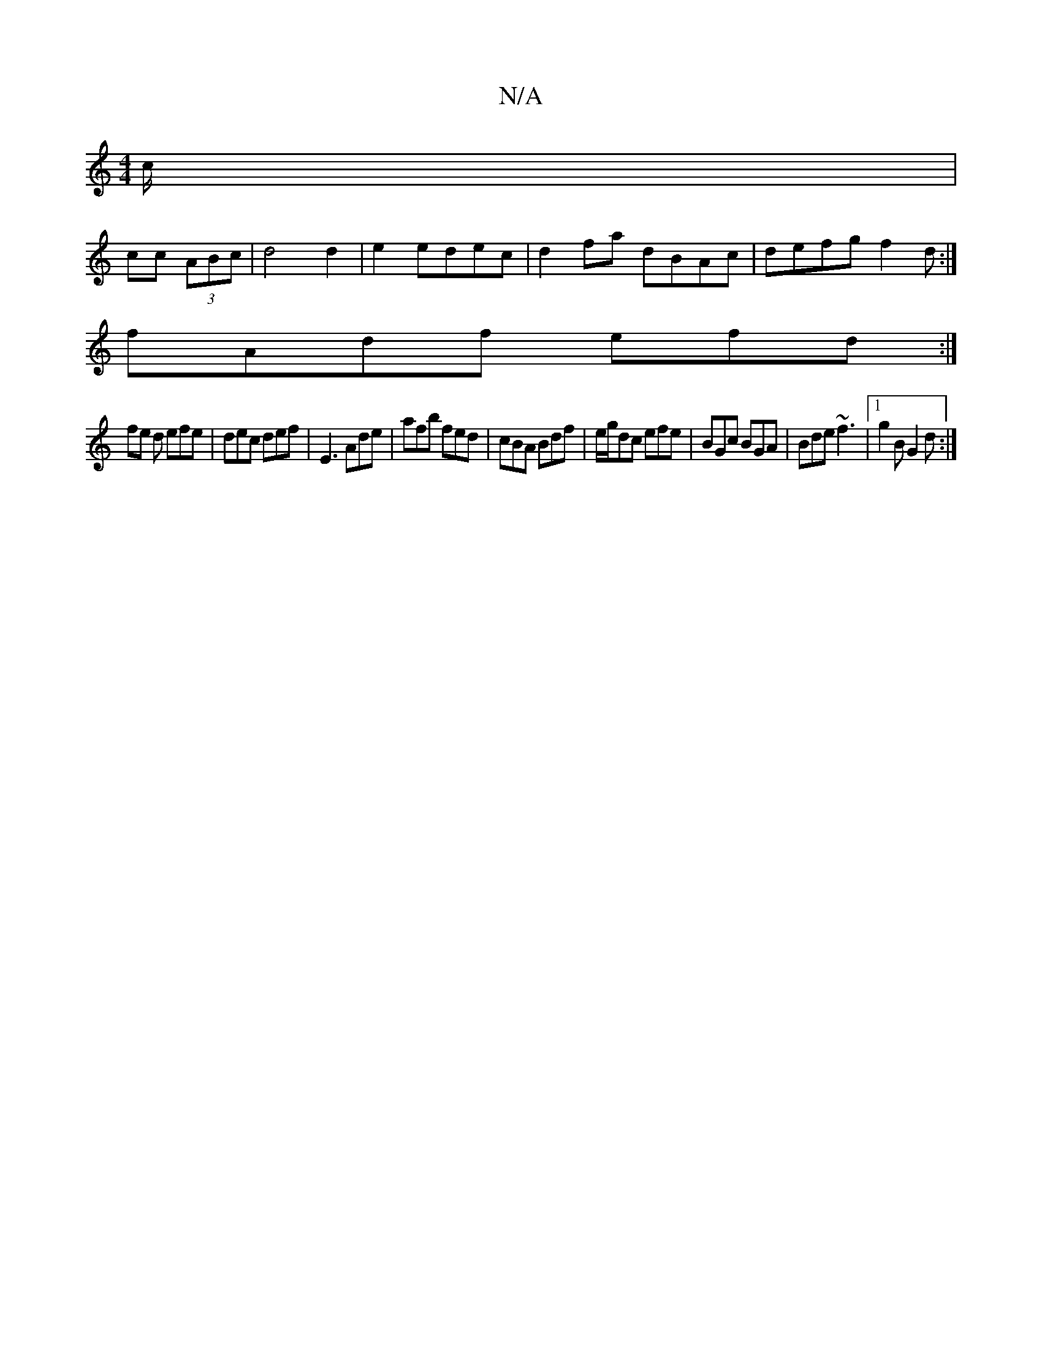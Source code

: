 X:1
T:N/A
M:4/4
R:N/A
K:Cmajor
/c/|
cc (3ABc| d4 d2|e2 edec | d2fa- dBAc |defg f2 d :|
fAdf efd:|
fe d efe|dec def|E3 Ade|afb fed|cBA Bdf|e/g/dc efe|BGc BGA|Bde ~f3|1 g2 B G2d:|

c2ea egcA|
fddc deaa|bega gzBd|(3cfe cB edBG:|2 cefg
